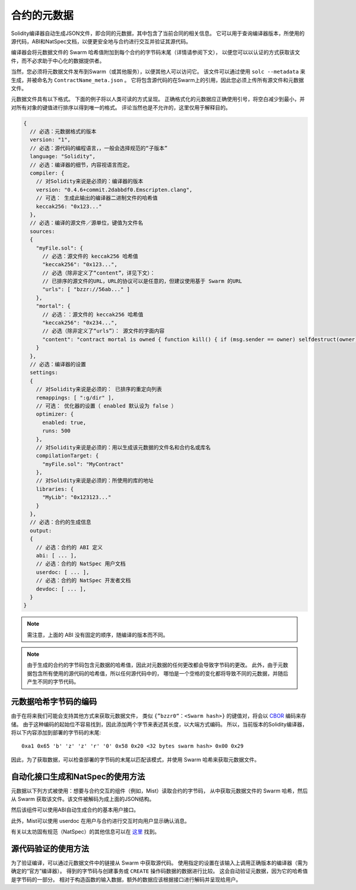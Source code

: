#################
合约的元数据
#################

.. index:: metadata, contract verification

Solidity编译器自动生成JSON文件，即合同的元数据，其中包含了当前合同的相关信息。
它可以用于查询编译器版本，所使用的源代码，ABI和NatSpec文档，以便更安全地与合约进行交互并验证其源代码。

编译器会将元数据文件的 Swarm 哈希值附加到每个合约的字节码末尾（详情请参阅下文），
以便您可以以认证的方式获取该文件，而不必求助于中心化的数据提供者。

当然，您必须将元数据文件发布到Swarm（或其他服务），以便其他人可以访问它。
该文件可以通过使用 ``solc --metadata`` 来生成，并被命名为 ``ContractName_meta.json`` 。
它将包含源代码的在Swarm上的引用，因此您必须上传所有源文件和元数据文件。

元数据文件具有以下格式。 下面的例子将以人类可读的方式呈现。
正确格式化的元数据应正确使用引号，将空白减少到最小，并对所有对象的键值进行排序以得到唯一的格式。
评论当然也是不允许的，这里仅用于解释目的。

.. code-block:: none

    {
      // 必选：元数据格式的版本
      version: "1",
      // 必选：源代码的编程语言，，一般会选择规范的“子版本”
      language: "Solidity",
      // 必选：编译器的细节，内容视语言而定。
      compiler: {
        // 对Solidity来说是必须的：编译器的版本
        version: "0.4.6+commit.2dabbdf0.Emscripten.clang",
        // 可选： 生成此输出的编译器二进制文件的哈希值
        keccak256: "0x123..."
      },
      // 必选：编译的源文件／源单位，键值为文件名
      sources:
      {
        "myFile.sol": {
          // 必选：源文件的 keccak256 哈希值
          "keccak256": "0x123...",
          // 必选（除非定义了“content”，详见下文）：
          // 已排序的源文件的URL，URL的协议可以是任意的，但建议使用基于 Swarm 的URL
          "urls": [ "bzzr://56ab..." ]
        },
        "mortal": {
          // 必选：：源文件的 keccak256 哈希值
          "keccak256": "0x234...",
          // 必选（除非定义了“urls”）： 源文件的字面内容
          "content": "contract mortal is owned { function kill() { if (msg.sender == owner) selfdestruct(owner); } }"
        }
      },
      // 必选：编译器的设置
      settings:
      {
        // 对Solidity来说是必须的： 已排序的重定向列表
        remappings: [ ":g/dir" ],
        // 可选： 优化器的设置（ enabled 默认设为 false ）
        optimizer: {
          enabled: true,
          runs: 500
        },
        // 对Solidity来说是必须的：用以生成该元数据的文件名和合约名或库名
        compilationTarget: {
          "myFile.sol": "MyContract"
        },
        // 对Solidity来说是必须的：所使用的库的地址
        libraries: {
          "MyLib": "0x123123..."
        }
      },
      // 必选：合约的生成信息
      output:
      {
        // 必选：合约的 ABI 定义
        abi: [ ... ],
        // 必选：合约的 NatSpec 用户文档
        userdoc: [ ... ],
        // 必选：合约的 NatSpec 开发者文档
        devdoc: [ ... ],
      }
    }

.. note::
    需注意，上面的 ABI 没有固定的顺序，随编译的版本而不同。

.. note::
    由于生成的合约的字节码包含元数据的哈希值，因此对元数据的任何更改都会导致字节码的更改。
    此外，由于元数据包含所有使用的源代码的哈希值，所以任何源代码中的，
    哪怕是一个空格的变化都将导致不同的元数据，并随后产生不同的字节代码。

元数据哈希字节码的编码
=============================================

由于在将来我们可能会支持其他方式来获取元数据文件，
类似 ``{”bzzr0“：<Swarm hash>}`` 的键值对，将会以 `CBOR <https://tools.ietf.org/html/rfc7049>`_ 编码来存储。
由于这种编码的起始位不容易找到，因此添加两个字节来表述其长度，以大端方式编码。
所以，当前版本的Solidity编译器，将以下内容添加到部署的字节码的末尾::

    0xa1 0x65 'b' 'z' 'z' 'r' '0' 0x58 0x20 <32 bytes swarm hash> 0x00 0x29

因此，为了获取数据，可以检查部署的字节码的末尾以匹配该模式，并使用 Swarm 哈希来获取元数据文件。

自动化接口生成和NatSpec的使用方法
====================================================

元数据以下列方式被使用：想要与合约交互的组件（例如，Mist）读取合约的字节码，
从中获取元数据文件的 Swarm 哈希，然后从 Swarm 获取该文件。该文件被解码为成上面的JSON结构。

然后该组件可以使用ABI自动生成合约的基本用户接口。

此外，Mist可以使用 userdoc 在用户与合约进行交互时向用户显示确认消息。

有关以太坊固有规范（NatSpec）的其他信息可以在 `这里 <https://github.com/ethereum/wiki/wiki/Ethereum-Natural-Specification-Format>`_ 找到。

源代码验证的使用方法
==================================

为了验证编译，可以通过元数据文件中的链接从 Swarm 中获取源代码。
使用指定的设置在该输入上调用正确版本的编译器（需为确定的“官方”编译器）。
得到的字节码与创建事务或 ``CREATE`` 操作码数据的数据进行比较。
这会自动验证元数据，因为它的哈希值是字节码的一部分。
相对于构造函数的输入数据，额外的数据应该根据接口进行解码并呈现给用户。
